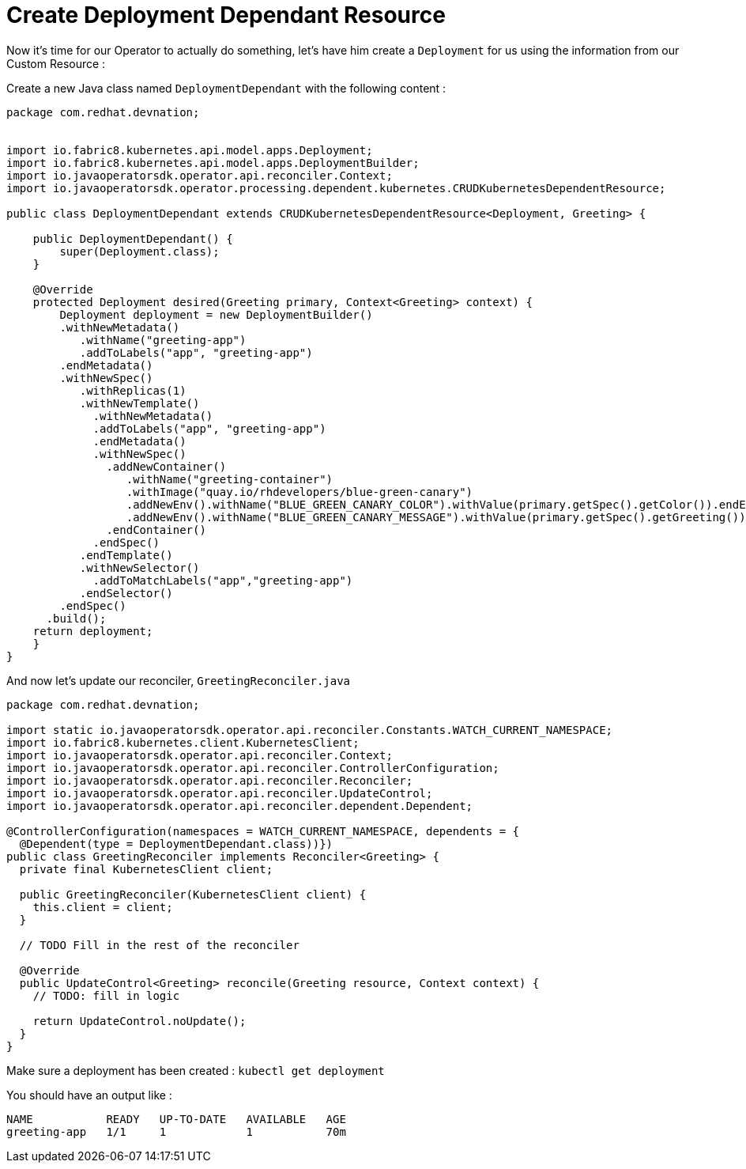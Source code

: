 # Create Deployment Dependant Resource

Now it's time for our Operator to actually do something, let's have him create a `Deployment` for us using the information from our Custom Resource : 

Create a new Java class named `DeploymentDependant` with the following content : 


[.lines_7]
[.console-input]
[source, java,subs="+macros,+attributes"]
----

package com.redhat.devnation;


import io.fabric8.kubernetes.api.model.apps.Deployment;
import io.fabric8.kubernetes.api.model.apps.DeploymentBuilder;
import io.javaoperatorsdk.operator.api.reconciler.Context;
import io.javaoperatorsdk.operator.processing.dependent.kubernetes.CRUDKubernetesDependentResource;

public class DeploymentDependant extends CRUDKubernetesDependentResource<Deployment, Greeting> {

    public DeploymentDependant() {
        super(Deployment.class); 
    }

    @Override
    protected Deployment desired(Greeting primary, Context<Greeting> context) {
        Deployment deployment = new DeploymentBuilder()
        .withNewMetadata()
           .withName("greeting-app")
           .addToLabels("app", "greeting-app")
        .endMetadata()
        .withNewSpec()
           .withReplicas(1)
           .withNewTemplate()
             .withNewMetadata()
             .addToLabels("app", "greeting-app")
             .endMetadata()
             .withNewSpec()
               .addNewContainer()
                  .withName("greeting-container")
                  .withImage("quay.io/rhdevelopers/blue-green-canary")
                  .addNewEnv().withName("BLUE_GREEN_CANARY_COLOR").withValue(primary.getSpec().getColor()).endEnv()
                  .addNewEnv().withName("BLUE_GREEN_CANARY_MESSAGE").withValue(primary.getSpec().getGreeting()).endEnv()
               .endContainer()
             .endSpec()
           .endTemplate()
           .withNewSelector()
             .addToMatchLabels("app","greeting-app")
           .endSelector()
        .endSpec()
      .build();
    return deployment;
    }
}
----

And now let's update our reconciler, `GreetingReconciler.java` 

[.lines_7]
[.console-input]
[source, java,subs="+macros,+attributes"]
----

package com.redhat.devnation;

import static io.javaoperatorsdk.operator.api.reconciler.Constants.WATCH_CURRENT_NAMESPACE;
import io.fabric8.kubernetes.client.KubernetesClient;
import io.javaoperatorsdk.operator.api.reconciler.Context;
import io.javaoperatorsdk.operator.api.reconciler.ControllerConfiguration;
import io.javaoperatorsdk.operator.api.reconciler.Reconciler;
import io.javaoperatorsdk.operator.api.reconciler.UpdateControl;
import io.javaoperatorsdk.operator.api.reconciler.dependent.Dependent;

@ControllerConfiguration(namespaces = WATCH_CURRENT_NAMESPACE, dependents = {
  @Dependent(type = DeploymentDependant.class))})
public class GreetingReconciler implements Reconciler<Greeting> { 
  private final KubernetesClient client;

  public GreetingReconciler(KubernetesClient client) {
    this.client = client;
  }

  // TODO Fill in the rest of the reconciler

  @Override
  public UpdateControl<Greeting> reconcile(Greeting resource, Context context) {
    // TODO: fill in logic

    return UpdateControl.noUpdate();
  }
}
----

Make sure a deployment has been created : `kubectl get deployment`

You should have an output like : 

```
NAME           READY   UP-TO-DATE   AVAILABLE   AGE
greeting-app   1/1     1            1           70m
```


